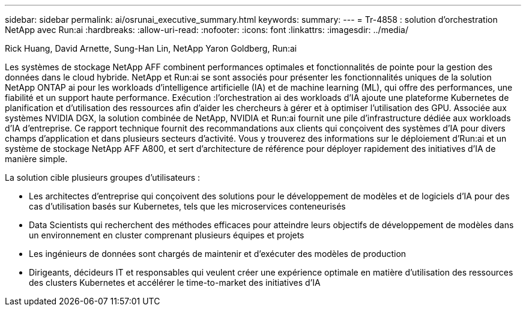 ---
sidebar: sidebar 
permalink: ai/osrunai_executive_summary.html 
keywords:  
summary:  
---
= Tr-4858 : solution d'orchestration NetApp avec Run:ai
:hardbreaks:
:allow-uri-read: 
:nofooter: 
:icons: font
:linkattrs: 
:imagesdir: ../media/


Rick Huang, David Arnette, Sung-Han Lin, NetApp Yaron Goldberg, Run:ai

[role="lead"]
Les systèmes de stockage NetApp AFF combinent performances optimales et fonctionnalités de pointe pour la gestion des données dans le cloud hybride. NetApp et Run:ai se sont associés pour présenter les fonctionnalités uniques de la solution NetApp ONTAP ai pour les workloads d'intelligence artificielle (IA) et de machine learning (ML), qui offre des performances, une fiabilité et un support haute performance. Exécution :l'orchestration ai des workloads d'IA ajoute une plateforme Kubernetes de planification et d'utilisation des ressources afin d'aider les chercheurs à gérer et à optimiser l'utilisation des GPU. Associée aux systèmes NVIDIA DGX, la solution combinée de NetApp, NVIDIA et Run:ai fournit une pile d'infrastructure dédiée aux workloads d'IA d'entreprise. Ce rapport technique fournit des recommandations aux clients qui conçoivent des systèmes d'IA pour divers champs d'application et dans plusieurs secteurs d'activité. Vous y trouverez des informations sur le déploiement d'Run:ai et un système de stockage NetApp AFF A800, et sert d'architecture de référence pour déployer rapidement des initiatives d'IA de manière simple.

La solution cible plusieurs groupes d'utilisateurs :

* Les architectes d'entreprise qui conçoivent des solutions pour le développement de modèles et de logiciels d'IA pour des cas d'utilisation basés sur Kubernetes, tels que les microservices conteneurisés
* Data Scientists qui recherchent des méthodes efficaces pour atteindre leurs objectifs de développement de modèles dans un environnement en cluster comprenant plusieurs équipes et projets
* Les ingénieurs de données sont chargés de maintenir et d'exécuter des modèles de production
* Dirigeants, décideurs IT et responsables qui veulent créer une expérience optimale en matière d'utilisation des ressources des clusters Kubernetes et accélérer le time-to-market des initiatives d'IA

